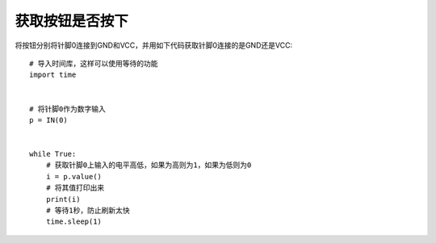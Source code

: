 获取按钮是否按下
==================

将按钮分别将针脚0连接到GND和VCC，并用如下代码获取针脚0连接的是GND还是VCC::

    # 导入时间库，这样可以使用等待的功能
    import time


    # 将针脚0作为数字输入
    p = IN(0)


    while True:
        # 获取针脚0上输入的电平高低，如果为高则为1，如果为低则为0
        i = p.value()
        # 将其值打印出来
        print(i)
        # 等待1秒，防止刷新太快
        time.sleep(1)

